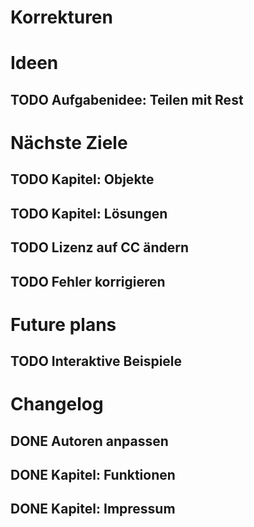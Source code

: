 * Korrekturen
* Ideen
** TODO Aufgabenidee: Teilen mit Rest
* Nächste Ziele
** TODO Kapitel: Objekte
** TODO Kapitel: Lösungen
** TODO Lizenz auf CC ändern
** TODO Fehler korrigieren
* Future plans
** TODO Interaktive Beispiele
* Changelog
** DONE Autoren anpassen
   CLOSED: [2014-06-30 Mon 15:28]
** DONE Kapitel: Funktionen
   CLOSED: [2014-06-30 Mon 15:27]
** DONE Kapitel: Impressum
   CLOSED: [2014-06-30 Mon 15:27]
